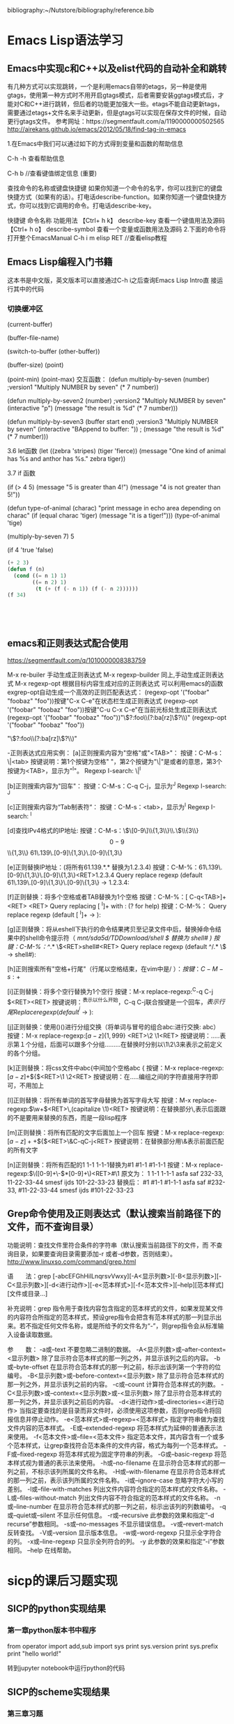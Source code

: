  bibliography:~/Nutstore/bibliography/reference.bib
* Emacs Lisp语法学习

** Emacs中实现c和C++以及elist代码的自动补全和跳转
有几种方式可以实现跳转，一个是利用emacs自带的etags，另一种是使用gtags，使用第一种方式时不用开启gtags模式，后者需要安装ggtags模式后，才能对C和C++进行跳转，但后者的功能更加强大一些。etags不能自动更新tags，需要通过etags+文件名来手动更新，但是gtags可以实现在保存文件的时候，自动更行gtags文件。
参考网址：https://segmentfault.com/a/1190000000502565
http://airekans.github.io/emacs/2012/05/18/find-tag-in-emacs

1.在Emacs中我们可以通过如下的方式得到变量和函数的帮助信息

  C-h -h 查看帮助信息

  C-h  b //查看键值绑定信息 (重要)

查找命令的名称或键盘快捷键
如果你知道一个命令的名字，你可以找到它的键盘快捷方式（如果有的话）。打电话describe-function。如果你知道一个键盘快捷方式，你可以找到它调用的命令。打电话describe-key。

           快捷键                    命令名称                      功能用法
 【Ctrl+ h k】    describe-key      查看一个键值用法及源码
 【Ctrl+ h  o】   describe-symbol   查看一个变量或函数用法及源码
2.下面的命令将打开整个EmacsManual
C-h  i m  elisp  RET //查看elisp教程

** Emacs Lisp编程入门书籍
   这本书是中文版，英文版本可以直接通过C-h i之后查询Emacs Lisp Intro直
   接运行其中的代码
*** 切换缓冲区   
(current-buffer)

(buffer-file-name)

(switch-to-buffer (other-buffer))

(buffer-size) 
(point)  


(point-min)
(point-max)
交互函数：
(defun multiply-by-seven (number)   ;version1
  "Multiply NUMBER by seven"
  (* 7 number))

(defun multiply-by-seven2 (number)  ;version2
  "Multiply NUMBER by seven"
  (interactive "p")
  (message "the result is %d" (* 7 number)))

(defun multiply-by-seven3 (buffer start end)  ;version3
  "Multiply NUMBER by seven"
  (interactive "BAppend to buffer: \nr"))
 ; (message "the result is %d" (* 7 number)))

3.6 let函数
(let ((zebra 'stripes)
      (tiger 'fierce))
  (message "One kind of animal has %s and anthor has %s."
	   zebra tiger))

3.7 if 函数

(if (> 4 5)
    (message "5 is greater than 4!")
  (message "4 is not greater than 5!"))

(defun type-of-animal (charac)
  "print message in echo area depending on charac"
  (if (equal charac 'tiger)
      (message "it is a tiger!")))
(type-of-animal 'tige)

(multiply-by-seven 7)
5


(if 4
    'true
  'false)



#+BEGIN_SRC emacs-lisp
(+ 2 3)
(defun f (n) 
  (cond ((= n 1) 1)
        ((= n 2) 1)
         (t (+ (f (- n 1)) (f (- n 2))))))
(f 34)





#+END_SRC 

#+RESULTS:
: 5


** emacs和正则表达式配合使用 
   https://segmentfault.com/q/1010000008383759

   M-x re-builer  手动生成正则表达式
   M-x regexp-builder 同上,手动生成正则表达式
   M-x regexp-opt  根据目标内容生成对应的正则表达式
   可以利用emacs的函数exgrep-opt自动生成一个高效的正则匹配表达式：
   (regexp-opt '("foobar" "foobaz" "foo"))按键"C-x C-e"在状态栏生成正则表达式
   (regexp-opt '("foobar" "foobaz" "foo"))按键"C-u C-x C-e"在当前光标处生成正则表达式
   (regexp-opt '("foobar" "foobaz" "foo"))"\\(?:foo\\(?:ba[rz]\\)?\\)"
   (regexp-opt '("foobar" "foobaz" "foo"))

   "\\(?:foo\\(?:ba[rz]\\)?\\)"

-正则表达式应用实例：
[a]正则搜索内容为"空格"或"<TAB>"：
按键：C-M-s： \|<tab>
按键说明：第1个按键为空格" "，第2个按键为"\|"是或者的意思，第3个按键为<TAB>，显示为"^I"。
Regexp I-search: \|^I

[b]正则搜索内容为"回车"：
按键：C-M-s：C-q C-j，显示为^J
Regexp I-search: ^J

[c]正则搜索内容为“Tab制表符“：
按键：C-M-s：<tab>，显示为^I
Regexp I-search: ^I

[d]查找IPv4格式的IP地址:
按键：C-M-s：\\(\[0-9\]\\{1,3\\}\\.\\)\\{3\\}\[0-9\]\\{1,3\\}
61\.139\.[0-9]\{1,3\}\.[0-9]\{1,3\}

[e]正则替换IP地址：(将所有61.139.*.* 替换为1.2.3.4)
按键：C-M-%：61\.139\.[0-9]\{1,3\}\.[0-9]\{1,3\}<RET>1.2.3.4
Query replace regexp (default 61\.139\.[0-9]\{1,3\}\.[0-9]\{1,3\} -> 1.2.3.4:

[f]正则替换：将多个空格或者TAB替换为1个空格
按键：C-M-%：[ C-q<TAB>]+<RET> <RET>
Query replacing [ ^I]+ with  : (? for help)
按键：C-M-%：
Query replace regexp (default [ ^I]+ ->  ): 

[g]正则替换：将从eshell下执行的命令结果拷贝至记录文件中后，替换掉命令结果中的shell命令提示符（ /mnt/sda5d/TDDownload/shell $  替换为 shell# )
按键：C-M-%：^/.* \$<RET>shell#<RET>
Query replace regexp (default ^/.* \$ -> shell#): 

[h]正则搜索所有"空格+行尾"（行尾以空格结束，在vim中是/ $）：
按键：C-M-s: +$

[i]正则替换：将多个空行替换为1个空行
按键：M-x replace-regexp:^C-q C-j $<RET><RET>
按键说明：^表示以什么开始，C-q C-j联合按键是一个回车，$表示行尾
Replace regexp (default ^^j$ -> ):

[j]正则替换：使用()()进行分组交换（将单词与冒号的组合abc:进行交换: abc）
按键：Ｍ-x replace-regexp:\([a-z]\{1,999\}\)\(\:\)<RET>\2 \1<RET>
按键说明：\(.....\)表示第１个分组，后面可以跟多个分组\(....\)\(.....\)在替换时分别以\1\2\3来表示之前定义的各个分组。

[k]正则替换：将css文件中abc{中间加个空格abc {
按键：M-x replace-regexp:\([a-z]+\)\({\)<RET>\1 \2<RET>
按键说明：在\(.....\)编组之间的字符直接用字符即可，不用加上\转义

[l]正则替换：将所有单词的首写字母替换为首写字母大写
按键：M-x replace-regexp:\(\w+\)<RET>\,(capitalize \1)<RET>
按键说明：在替换部分\,表示后面跟的不是要用来替换的东西，而是一段lisp程序

[m]正则替换：将所有匹配的文字后面加上一个回车
按键：M-x replace-regexp:\([a-z]+ +\)\({\)<RET>\&C-qC-j<RET>
按键说明：在替换部分用\&表示前面匹配的所有文字

[n]正则替换：将所有匹配的1 1-1 1-1-1替换为#1 #1-1 #1-1-1
按键：M-x replace-regexp:\(\([0-9]+\-\)*[0-9]+\)<RET>#\1
原文为：
1
1-1
1-1-1
asfa saf  232-33, 11-22-33-44
smesf ijds  101-22-33-23
替换后：
#1
#1-1
#1-1-1
asfa saf  #232-33, #11-22-33-44
smesf ijds  #101-22-33-23

** Grep命令使用及正则表达式（默认搜索当前路径下的文件，而不查询目录）
   功能说明：查找文件里符合条件的字符串（默认搜索当前路径下的文件，而
不查询目录，如果要查询目录需要添加-r 或者-d参数，否则结束）。
   http://www.linuxso.com/command/grep.html

语　　法：grep [-abcEFGhHilLnqrsvVwxy][-A<显示列数>][-B<显示列数>][-C<显示列数>][-d<进行动作>][-e<范本样式>][-f<范本文件>][--help][范本样式][文件或目录...]

补充说明：grep 指令用于查找内容包含指定的范本样式的文件，如果发现某文件的内容符合所指定的范本样式，预设grep指令会把含有范本样式的那一列显示出来。若不指定任何文件名称，或是所给予的文件名为“-”，则grep指令会从标准输入设备读取数据。

参　　数：
  -a或--text   不要忽略二进制的数据。
  -A<显示列数>或--after-context=<显示列数>   除了显示符合范本样式的那一列之外，并显示该列之后的内容。
  -b或--byte-offset   在显示符合范本样式的那一列之前，标示出该列第一个字符的位编号。
  -B<显示列数>或--before-context=<显示列数>   除了显示符合范本样式的那一列之外，并显示该列之前的内容。
  -c或--count   计算符合范本样式的列数。
  -C<显示列数>或--context=<显示列数>或-<显示列数>   除了显示符合范本样式的那一列之外，并显示该列之前后的内容。
  -d<进行动作>或--directories=<进行动作>   当指定要查找的是目录而非文件时，必须使用这项参数，否则grep指令将回报信息并停止动作。
  -e<范本样式>或--regexp=<范本样式>   指定字符串做为查找文件内容的范本样式。
  -E或--extended-regexp   将范本样式为延伸的普通表示法来使用。
  -f<范本文件>或--file=<范本文件>   指定范本文件，其内容含有一个或多个范本样式，让grep查找符合范本条件的文件内容，格式为每列一个范本样式。
  -F或--fixed-regexp   将范本样式视为固定字符串的列表。
  -G或--basic-regexp   将范本样式视为普通的表示法来使用。
  -h或--no-filename   在显示符合范本样式的那一列之前，不标示该列所属的文件名称。
  -H或--with-filename   在显示符合范本样式的那一列之前，表示该列所属的文件名称。
  -i或--ignore-case   忽略字符大小写的差别。
  -l或--file-with-matches   列出文件内容符合指定的范本样式的文件名称。
  -L或--files-without-match   列出文件内容不符合指定的范本样式的文件名称。
  -n或--line-number   在显示符合范本样式的那一列之前，标示出该列的列数编号。
  -q或--quiet或--silent   不显示任何信息。
  -r或--recursive   此参数的效果和指定“-d recurse”参数相同。
  -s或--no-messages   不显示错误信息。
  -v或--revert-match   反转查找。
  -V或--version   显示版本信息。
  -w或--word-regexp   只显示全字符合的列。
  -x或--line-regexp   只显示全列符合的列。
  -y   此参数的效果和指定“-i”参数相同。
  --help   在线帮助。


* sicp的课后习题实现
** SICP的python实现结果
*** 第一章python版本书中程序

from operator import add,sub
import sys
print sys.version
print sys.prefix
print "hello world!"

转到jupyter notebook中运行python的代码




** SICP的scheme实现结果
*** 第三章习题
; Exercise 3.28: Define an or-gate as a primitive function box. Your or-gate constructor should be similar to and-gate.
(load "/home/soulomoon/git/SICP/Chapter3/signal.scm")

(define (inverter input output)
  (define (invert-input)
    (let ((new-value 
           (logical-not (get-signal input))))
         (set-signal! output new-value)))
  (add-action! input invert-input)
 'ok)

(define (logical-not s)
  (cond ((= s 0) 1)
        ((= s 1) 0)
        (else (error "Invalid signal" s))))

(define (or-gate a1 a2 output)
  (define (or-action-procedure)
    (let ((new-value
           (logical-or (get-signal a1) 
                        (get-signal a2))))
         (set-signal! output new-value)))
  (add-action! a1 or-action-procedure)
  (add-action! a2 or-action-procedure)
  'ok)

(define (logical-or a b)
  (if (or (= a 1) (= b 1))
      1
      0))

(define a (make-wire))
(define b (make-wire))
(define c (make-wire))

    
*** 全加器的模拟
  
     (define a (make-wire))
     (define b (make-wire))
     (define c (make-wire))

     (define d (make-wire))
     (define e (make-wire))
     (define s (make-wire))

     (define (half-adder a b s c)
       (let ((d (make-wire)) (e (make-wire)))
         (or-gate a b d)
         (and-gate a b c)
         (inverter c e)
         (and-gate d e s)
         'ok))

     (define (full-adder a b c-in sum c-out)
       (let ((s (make-wire))
             (c1 (make-wire))
             (c2 (make-wire)))
         (half-adder b c-in s c1)
         (half-adder a s sum c2)
         (or-gate c1 c2 c-out)
         'ok))


   (define (inverter input output)
       (define (invert-input)
         (let ((new-value (logical-not (get-signal input))))
           (after-delay inverter-delay
                        (lambda ()
                          (set-signal! output new-value)))))
       (add-action! input invert-input)
       'ok)

     (define (logical-not s)
       (cond ((= s 0) 1)
             ((= s 1) 0)
             (else (error "Invalid signal" s))))


 (define (and-gate a1 a2 output)
       (define (and-action-procedure)
         (let ((new-value
                (logical-and (get-signal a1) (get-signal a2))))
           (after-delay and-gate-delay
                        (lambda ()
                          (set-signal! output new-value)))))
       (add-action! a1 and-action-procedure)
       (add-action! a2 and-action-procedure)
       'ok)


  (define (make-wire)
       (let ((signal-value 0) (action-procedures '()))
         (define (set-my-signal! new-value)
           (if (not (= signal-value new-value))
               (begin (set! signal-value new-value)
                      (call-each action-procedures))
               'done))

         (define (accept-action-procedure! proc)
           (set! action-procedures (cons proc action-procedures))
           (proc))

         (define (dispatch m)
           (cond ((eq? m 'get-signal) signal-value)
                 ((eq? m 'set-signal!) set-my-signal!)
                 ((eq? m 'add-action!) accept-action-procedure!)
                 (else (error "Unknown operation -- WIRE" m))))
         dispatch))


     (define (call-each procedures)
       (if (null? procedures)
           'done
           (begin
             ((car procedures))
             (call-each (cdr procedures)))))

  (define (get-signal wire)
       (wire 'get-signal))

     (define (set-signal! wire new-value)
       ((wire 'set-signal!) new-value))

     (define (add-action! wire action-procedure)
       ((wire 'add-action!) action-procedure))


     (define (propagate)
       (if (empty-agenda? the-agenda)
           'done
           (let ((first-item (first-agenda-item the-agenda)))
             (first-item)
             (remove-first-agenda-item! the-agenda)
             (propagate))))

;;define cons and set-cdr set-car! 
 (define cons
    (lambda (x y)
        (define set-x!
            (lambda (v)
                (set! x v)))
        (define set-y!
            (lambda (v)
                (set! y v)))
        (define dispatch
            (lambda (m)
                (cond ((eq? m 'car)
                        x)
                      ((eq? m 'cdr)
                        y)
                      ((eq? m 'set-car!)
                        set-x!)
                      ((eq? m 'set-cdr!)
                        set-y!)
                      (else
                        (error "Undefined operation -- CONS" m)))))
        dispatch))

(define car
    (lambda (z)
        (z 'car)))

(define cdr
    (lambda (z)
        (z 'cdr)))

(define set-car!
    (lambda (z new-value)
        ((z 'set-car!) new-value)))

(define set-cdr!
    (lambda (z new-value)
        ((z 'set-cdr!) new-value)))


   (define (probe name wire)
       (add-action! wire
                    (lambda ()
                      (newline)
                      (display name)
                      (display " ")
                      (display (current-time the-agenda))
                      (display "  New-value = ")
                      (display (get-signal wire)))))

 (define the-agenda (make-agenda))
     (define inverter-delay 2)
     (define and-gate-delay 3)
     (define or-gate-delay 5)

 (define input-1 (make-wire))
     (define input-2 (make-wire))
     (define sum (make-wire))
     (define carry (make-wire))

     (probe 'sum sum)
(probe 'carry carry)

(half-adder input-1 input-2 sum carry)



* Latex排版学习
** Org中插入参考文献doi信息 
 
  matlab deep learn cite:kim17_matlab_deep_learn
 
  the secret deep cite:ye18_power_deep_learn_chann_estim 
 

   doi:10.1109/lwc.2017.2757490

cite:zhou10_block_rankin
     

#+BEGIN_SRC C
  #include <stdio.h>
  int main(int argc, char *argv[])
  {
    printf("hello world!\n");
    return 0;
 
  }

#+END_SRC

#+RESULTS:
: hello world!

#+BEGIN_SRC C++
  #include <iostream>
  int main()
  {
  std::cout << "hello, c++ in emacs new!!"
            << std::endl;
  }


#+END_SRC

#+RESULTS:
| hello | c++ in emacs new!! |


** 测试文档
#+BEGIN_SRC latex   :exports silent
    
  test ref
  $\alpha$
    
#+END_SRC





 


